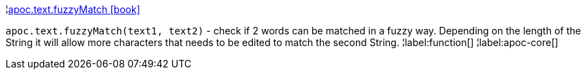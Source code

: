 ¦xref::overview/apoc.text/apoc.text.fuzzyMatch.adoc[apoc.text.fuzzyMatch icon:book[]] +

`apoc.text.fuzzyMatch(text1, text2)` - check if 2 words can be matched in a fuzzy way. Depending on the length of the String it will allow more characters that needs to be edited to match the second String.
¦label:function[]
¦label:apoc-core[]
